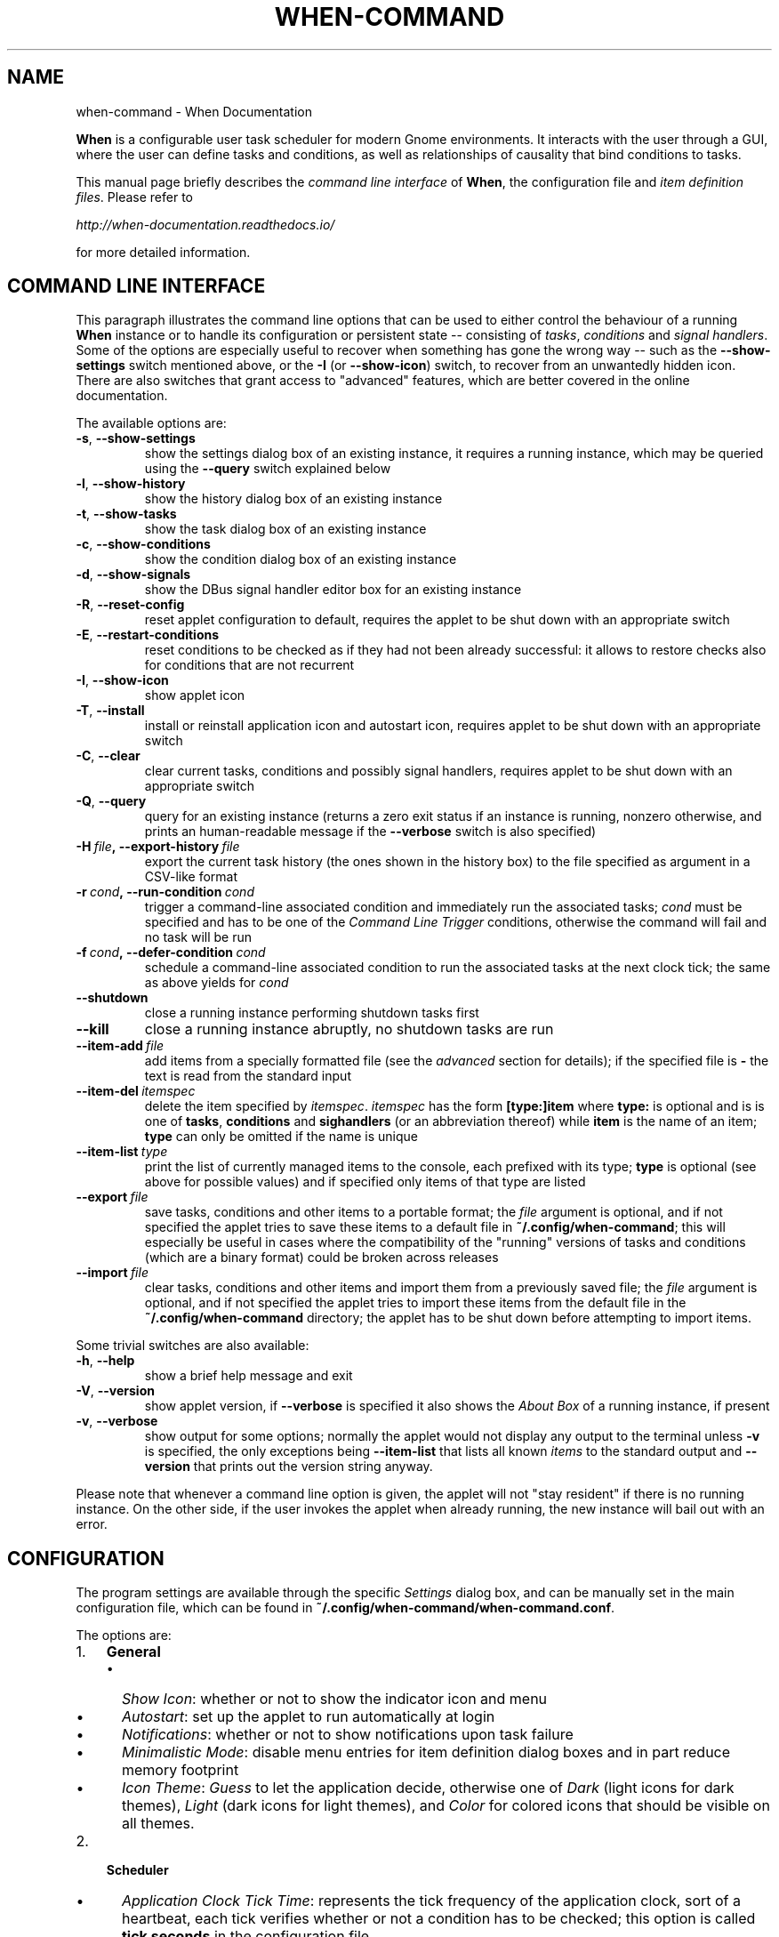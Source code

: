 .\" Man page generated from reStructuredText.
.
.TH "WHEN-COMMAND" "1" "May 22, 2016" "0.9" "When Documentation"
.SH NAME
when-command \- When Documentation
.
.nr rst2man-indent-level 0
.
.de1 rstReportMargin
\\$1 \\n[an-margin]
level \\n[rst2man-indent-level]
level margin: \\n[rst2man-indent\\n[rst2man-indent-level]]
-
\\n[rst2man-indent0]
\\n[rst2man-indent1]
\\n[rst2man-indent2]
..
.de1 INDENT
.\" .rstReportMargin pre:
. RS \\$1
. nr rst2man-indent\\n[rst2man-indent-level] \\n[an-margin]
. nr rst2man-indent-level +1
.\" .rstReportMargin post:
..
.de UNINDENT
. RE
.\" indent \\n[an-margin]
.\" old: \\n[rst2man-indent\\n[rst2man-indent-level]]
.nr rst2man-indent-level -1
.\" new: \\n[rst2man-indent\\n[rst2man-indent-level]]
.in \\n[rst2man-indent\\n[rst2man-indent-level]]u
..
.sp
\fBWhen\fP is a configurable user task scheduler for modern Gnome environments.
It interacts with the user through a GUI, where the user can define tasks and
conditions, as well as relationships of causality that bind conditions to
tasks.
.sp
This manual page briefly describes the \fIcommand line interface\fP of \fBWhen\fP,
the configuration file and \fIitem definition files\fP\&. Please refer to
.sp
\fI\%http://when\-documentation.readthedocs.io/\fP
.sp
for more detailed information.
.SH COMMAND LINE INTERFACE
.sp
This paragraph illustrates the command line options that can be used to either
control the behaviour of a running \fBWhen\fP instance or to handle its
configuration or persistent state \-\- consisting of \fItasks\fP, \fIconditions\fP and
\fIsignal handlers\fP\&. Some of the options are especially useful to recover when
something has gone the wrong way \-\- such as the \fB\-\-show\-settings\fP switch
mentioned above, or the \fB\-I\fP (or \fB\-\-show\-icon\fP) switch, to recover from an
unwantedly hidden icon. There are also switches that grant access to "advanced"
features, which are better covered in the online documentation.
.sp
The available options are:
.INDENT 0.0
.TP
.B \-s\fP,\fB  \-\-show\-settings
show the settings dialog box of an existing instance,
it requires a running instance, which may be queried
using the \fB\-\-query\fP switch explained below
.TP
.B \-l\fP,\fB  \-\-show\-history
show the history dialog box of an existing instance
.TP
.B \-t\fP,\fB  \-\-show\-tasks
show the task dialog box of an existing instance
.TP
.B \-c\fP,\fB  \-\-show\-conditions
show the condition dialog box of an existing instance
.TP
.B \-d\fP,\fB  \-\-show\-signals
show the DBus signal handler editor box for an
existing instance
.TP
.B \-R\fP,\fB  \-\-reset\-config
reset applet configuration to default, requires the
applet to be shut down with an appropriate switch
.TP
.B \-E\fP,\fB  \-\-restart\-conditions
reset conditions to be checked as if they had not
been already successful: it allows to restore checks
also for conditions that are not recurrent
.TP
.B \-I\fP,\fB  \-\-show\-icon
show applet icon
.TP
.B \-T\fP,\fB  \-\-install
install or reinstall application icon and autostart
icon, requires applet to be shut down with an
appropriate switch
.TP
.B \-C\fP,\fB  \-\-clear
clear current tasks, conditions and possibly signal
handlers, requires applet to be shut down with an
appropriate switch
.TP
.B \-Q\fP,\fB  \-\-query
query for an existing instance (returns a zero exit
status if an instance is running, nonzero otherwise,
and prints an human\-readable message if the
\fB\-\-verbose\fP switch is also specified)
.TP
.BI \-H \ file\fP,\fB \ \-\-export\-history \ file
export the current task history (the ones
shown in the history box) to the file
specified as argument in a CSV\-like format
.TP
.BI \-r \ cond\fP,\fB \ \-\-run\-condition \ cond
trigger a command\-line associated condition
and immediately run the associated tasks;
\fIcond\fP must be specified and has to be one of
the \fICommand Line Trigger\fP conditions,
otherwise the command will fail and no task
will be run
.TP
.BI \-f \ cond\fP,\fB \ \-\-defer\-condition \ cond
schedule a command\-line associated condition
to run the associated tasks at the next clock
tick; the same as above yields for \fIcond\fP
.TP
.B \-\-shutdown
close a running instance performing shutdown tasks
first
.TP
.B \-\-kill
close a running instance abruptly, no shutdown tasks
are run
.TP
.BI \-\-item\-add \ file
add items from a specially formatted file (see the
\fIadvanced\fP section for details); if the specified
file is \fB\-\fP the text is read from the standard
input
.TP
.BI \-\-item\-del \ itemspec
delete the item specified by \fIitemspec\fP\&. \fIitemspec\fP
has the form \fB[type:]item\fP where \fBtype:\fP is
optional and is is one of \fBtasks\fP, \fBconditions\fP
and \fBsighandlers\fP (or an abbreviation thereof)
while \fBitem\fP is the name of an item; \fBtype\fP can
only be omitted if the name is unique
.TP
.BI \-\-item\-list \ type
print the list of currently managed items to the
console, each prefixed with its type; \fBtype\fP is
optional (see above for possible values) and if
specified only items of that type are listed
.TP
.BI \-\-export \ file
save tasks, conditions and other items to a portable
format; the \fIfile\fP argument is optional, and if not
specified the applet tries to save these items to a
default file in \fB~/.config/when\-command\fP; this will
especially be useful in cases where the compatibility
of the "running" versions of tasks and conditions
(which are a binary format) could be broken across
releases
.TP
.BI \-\-import \ file
clear tasks, conditions and other items and import
them from a previously saved file; the \fIfile\fP argument
is optional, and if not specified the applet tries
to import these items from the default file in the
\fB~/.config/when\-command\fP directory; the applet has
to be shut down before attempting to import items.
.UNINDENT
.sp
Some trivial switches are also available:
.INDENT 0.0
.TP
.B \-h\fP,\fB  \-\-help
show a brief help message and exit
.TP
.B \-V\fP,\fB  \-\-version
show applet version, if \fB\-\-verbose\fP is specified
it also shows the \fIAbout Box\fP of a running instance,
if present
.TP
.B \-v\fP,\fB  \-\-verbose
show output for some options; normally the applet
would not display any output to the terminal unless
\fB\-v\fP is specified, the only exceptions being
\fB\-\-item\-list\fP that lists all known \fIitems\fP to
the standard output and \fB\-\-version\fP that prints
out the version string anyway.
.UNINDENT
.sp
Please note that whenever a command line option is given, the applet will not
"stay resident" if there is no running instance. On the other side, if the user
invokes the applet when already running, the new instance will bail out with
an error.
.SH CONFIGURATION
.sp
The program settings are available through the specific \fISettings\fP dialog box,
and can be manually set in the main configuration file, which can be found in
\fB~/.config/when\-command/when\-command.conf\fP\&.
.sp
The options are:
.INDENT 0.0
.IP 1. 3
\fBGeneral\fP
.UNINDENT
.INDENT 0.0
.INDENT 3.5
.INDENT 0.0
.IP \(bu 2
\fIShow Icon\fP: whether or not to show the indicator icon and menu
.IP \(bu 2
\fIAutostart\fP: set up the applet to run automatically at login
.IP \(bu 2
\fINotifications\fP: whether or not to show notifications upon task failure
.IP \(bu 2
\fIMinimalistic Mode\fP: disable menu entries for item definition dialog
boxes and in part reduce memory footprint
.IP \(bu 2
\fIIcon Theme\fP: \fIGuess\fP to let the application decide, otherwise one of
\fIDark\fP (light icons for dark themes), \fILight\fP (dark icons for light
themes), and \fIColor\fP for colored icons that should be visible on all
themes.
.UNINDENT
.UNINDENT
.UNINDENT
.INDENT 0.0
.IP 2. 3
\fBScheduler\fP
.UNINDENT
.INDENT 0.0
.INDENT 3.5
.INDENT 0.0
.IP \(bu 2
\fIApplication Clock Tick Time\fP: represents the tick frequency of the
application clock, sort of a heartbeat, each tick verifies whether or not
a condition has to be checked; this option is called \fBtick seconds\fP in
the configuration file
.IP \(bu 2
\fICondition Check Skip Time\fP: conditions that require some "effort" (mainly
the ones that depend on an external command) will skip this amount of
seconds from previous check to perform an actual test, should be at least
the same as \fIApplication Clock Tick Time\fP; this is named \fBskip seconds\fP
in the configuration file
.IP \(bu 2
\fIPreserve Pause Across Sessions\fP: if \fItrue\fP (the default) the scheduler
will remain paused upon applet restart if it was paused when the applet (or
session) was closed. Please notice that the indicator icon gives feedback
anyway about the paused/non\-paused state. Use \fBpreserve pause\fP in the
configuration file
.IP \(bu 2
\fIReset Condition Tests on Wakeup Events\fP: automatically restore condition
checks for non recurring conditions also on wakeup (usually from suspended
state) as if the applet were restarted. The option is \fBwakeup reset\fP in
the configuration.
.UNINDENT
.UNINDENT
.UNINDENT
.INDENT 0.0
.IP 3. 3
\fBAdvanced\fP
.UNINDENT
.INDENT 0.0
.INDENT 3.5
.INDENT 0.0
.IP \(bu 2
\fIMax Concurrent Tasks\fP: maximum number of tasks that can be run in a
parallel run (\fBmax threads\fP in the configuration file)
.IP \(bu 2
\fILog Level\fP: the amount of detail in the log file
.IP \(bu 2
\fIMax Log Size\fP: max size (in bytes) for the log file
.IP \(bu 2
\fINumber Of Log Backups\fP: number of backup log files (older ones are erased)
.IP \(bu 2
\fIInstance History Items\fP: max number of tasks in the event list (\fIHistory\fP
window); this option is named \fBmax items\fP in the configuration file
.IP \(bu 2
\fIEnable User Defined Events\fP: if set, then the user can define events
using DBus \fI(see below)\fP\&. Please note that if there are any user defined
events already present, this option remains set and will not be modifiable.
It corresponds to \fBuser events\fP in the configuration file. Also, to make
this option effective and to enable user defined events in the
\fIConditions\fP dialog box, the applet must be restarted
.IP \(bu 2
\fIEnable File and Directory Notifications\fP: if set, \fBWhen\fP is configured
to enable conditions based on file and directory changes. The option may
result disabled if the required optional libraries are not installed. When
the setting changes, the corresponding events and conditions are enabled
or disabled at next startup.
.IP \(bu 2
\fIEnable Task and Condition Environment Variables\fP: whether or not to export
specific environment variables with task and condition names when spawning
subprocesses (either in \fITasks\fP or in \fICommand Based Conditions\fP). The
configuration entry is \fBenvironment vars\fP\&.
.UNINDENT
.UNINDENT
.UNINDENT
.sp
The configuration file can be edited with a standard text editor, and it
follows some conventions common to most configuration files. The sections
in the file might slightly differ from the tabs in the \fISettings\fP dialog, but
the entries are easily recognizable.
.SH ITEM DEFINITION FILE
.sp
The \fIitems\fP (\fItasks\fP, \fIconditions\fP and especially \fIsignal handlers\fP) managed
by \fBWhen\fP can also be defined and created using text files whose syntax is
similar to the one used in common configuration files.
.sp
Item names are case sensitive and follow the same rules as the related \fIName\fP
entries in dialog boxes: only names that begin with an alphanumeric character
and continue with \fIalphanumerics\fP, \fIunderscores\fP and \fIdashes\fP (that is, no
spaces) are accepted. Entries must be followed by colons and in case of
entries that support lists the lists must be indented and span multiple lines.
Complex values are rendered using commas to separate sub\-values. The value for
each entry is considered to be the string beginning with the first non\-blank
character after the colon.
.sp
\fBWARNING:\fP
.INDENT 0.0
.INDENT 3.5
Even a single error, be it syntactical or due to other possibly more
complex discrepancies, will cause the entire file to be rejected. The
loading applet will complain with an error status and, if invoked using
the \fB\-\-verbose\fP switch, a very brief error message: the actual cause
of rejection can normally be found in the log files.
.UNINDENT
.UNINDENT
.sp
For each item, the item name must be enclosed in square brackets, followed
by the entries that define it. An entry that is common to all items is
\fBtype\fP: the type must be one of \fBtask\fP, \fBcondition\fP or
\fBsignal_handler\fP\&. Every other value will be discarded and invalidate
the file. The following sections describe the remaining entries that can
(or have to) be used in item definitions, for each item type. Entry names
must be written in their entirety: abbreviations are not accepted.
.SS Tasks
.sp
Tasks are defined by the following entries. Some are mandatory and others
are optional: for the optional ones, if omitted, default values are used.
Consider that all entries correspond to entries or fields in the
\fITask Definition Dialog Box\fP and the corresponding default values are the
values that the dialog box shows by default.
.INDENT 0.0
.IP \(bu 2
\fBcommand\fP:
The value indicates the full command line to be executed when the task
is run, it can contain every legal character for a shell command.
\fIThis entry is mandatory\fP: omission invalidates the file.
.IP \(bu 2
\fBenvironment variables\fP:
A multi\-value entry that includes a variable definition on each line.
Each definition has the form \fBVARNAME=value\fP, must be indented and
the value \fImust not\fP contain quotes. Everything after the equal sign
is considered part of the value, including spaces. Each line defines
a single variable.
.IP \(bu 2
\fBimport environment\fP:
Decide whether or not to import environment for the command that the
task runs. Must be either \fBtrue\fP or \fBfalse\fP\&.
.IP \(bu 2
\fBstartup directory\fP:
Set the \fIstartup directory\fP for the task to be run. It should be a valid
directory.
.IP \(bu 2
\fBcheck for\fP:
The value of this entry consists either of the word \fBnothing\fP or of a
comma\-separated list of three values, that is \fBoutcome, source, value\fP
where
.INDENT 2.0
.IP \(bu 2
\fBoutcome\fP is either \fBsuccess\fP or \fBfailure\fP
.IP \(bu 2
\fBsource\fP is one of \fBstatus\fP, \fBstdout\fP or \fBstderr\fP
.IP \(bu 2
\fBvalue\fP is a free form string (it can also contain commas), which
should be compatible with the value chosen for \fBsource\fP \-\- this
means that in case \fBstatus\fP is chosen it should be a number.
.UNINDENT
.sp
By default, as in the corresponding dialog box, if this entry is omitted
the task will check for success as an exit status of \fB0\fP\&.
.IP \(bu 2
\fBexact match\fP:
Can be either \fBtrue\fP or false. If \fBtrue\fP in the post\-execution check
the entire \fIstdout\fP or \fIstderr\fP will be checked against the \fIvalue\fP,
otherwise the value will be sought in the command output. By default it
is \fIfalse\fP\&. It is only taken into account if \fBcheck for\fP is specified
and set to either \fIstdout\fP or \fIstderr\fP\&.
.IP \(bu 2
\fBregexp match\fP:
If \fBtrue\fP the value will be treated as a \fIregular expression\fP\&. If also
\fBexact match\fP is set, then the regular expression is matched at the
beginning of the output. By default it is \fIfalse\fP\&. It is only taken into
account if \fBcheck for\fP is specified and set to either \fIstdout\fP or
\fIstderr\fP\&.
.IP \(bu 2
\fBcase sensitive\fP:
If \fBtrue\fP the comparison will be made in a case sensitive fashion. By
default it is \fIfalse\fP\&. It is only taken into account if \fBcheck for\fP
is specified and set to either \fIstdout\fP or \fIstderr\fP\&.
.UNINDENT
.SS Signal Handlers
.sp
Signal handlers are an advanced feature, and cannot be defined if they are
not enabled in the configuration: read the appropriate paragraph on how to
enable \fIuser defined events\fP\&. If user events are enabled, the following
entries can be used:
.INDENT 0.0
.IP \(bu 2
\fBbus\fP:
This value can only be one of \fBsession\fP or \fBsystem\fP\&. It defaults to
\fIsession\fP, so it has to be specified if the actual bus is not in the
\fIsession bus\fP\&.
.IP \(bu 2
\fBbus name\fP:
Must hold the \fIunique bus name\fP in dotted form, and is \fImandatory\fP\&.
.IP \(bu 2
\fBobject path\fP:
The path to the objects that can issue the signal to be caught: has a
form similar to a \fIpath\fP and is \fImandatory\fP\&.
.IP \(bu 2
\fBinterface\fP:
It is the name of the object interface, in dotted form. \fIMandatory.\fP
.IP \(bu 2
\fBsignal\fP:
The name of the signal to listen to. This too is \fImandatory\fP\&.
.IP \(bu 2
\fBdefer\fP:
If set to \fBtrue\fP, the signal will be caught but the related condition
will be fired at the next clock tick instead of immediately.
.IP \(bu 2
\fBparameters\fP:
This is a multiple line entry, and each parameter check must be specified
on a single line. Each check has the form: \fBidx[:sub], compare, value\fP
where
.INDENT 2.0
.IP \(bu 2
\fBidx[:sub]\fP is the parameter index per \fIDBus\fP specification, possibly
followed by a subindex in case the parameter is a collection. \fBidx\fP
is always an integer number, while \fBsub\fP is an integer if the
collection is a list, or a string if the collection is a dictionary. The
interpunction sign is a colon if the subindex is present.
.IP \(bu 2
\fBcompare\fP is always one of the following tokens: \fBequal\fP, \fBgt\fP,
\fBlt\fP, \fBmatches\fP or \fBcontains\fP\&. It can be preceded by the word
\fBnot\fP to negate the comparison.
.IP \(bu 2
\fBvalue\fP is an arbitrary string (it can also contain commas), without
quotes.
.UNINDENT
.IP \(bu 2
\fBverify\fP:
Can be either \fBall\fP or \fBany\fP\&. If set to \fBany\fP (the default) the
parameter check evaluates to \fItrue\fP if any of the provided checks is
positive, if set to \fBall\fP the check is \fItrue\fP only if all parameter
checks are verified. It is only taken into account if \fBparameters\fP
are verified.
.UNINDENT
.sp
If user events are not enabled and a signal handler is defined, the item
definition file will be invalidated.
.SS Conditions
.sp
\fIConditions\fP are the most complex type of items that can be defined, because
of the many types that are supported. Valid entries depend on the type of
condition that the file defines. Moreover, \fIconditions\fP depend on other items
(\fItasks\fP and possibly \fIsignal handlers\fP) and if such dependencies are not
satisfied the related condition \-\- and with it the entire file \-\- will be
considered invalid.
.sp
The following entries are common to all types of condition:
.INDENT 0.0
.IP \(bu 2
\fBbased on\fP:
Determines the type of condition that is being defined. It \fImust\fP be one
of the following and is \fImandatory\fP:
.INDENT 2.0
.IP \(bu 2
\fBinterval\fP for conditions based on time intervals
.IP \(bu 2
\fBtime\fP for conditions that depend on a time specification
.IP \(bu 2
\fBcommand\fP if the condition depends on outcome of a command
.IP \(bu 2
\fBidle_session\fP for condition that arise when the session is idle
.IP \(bu 2
\fBevent\fP for conditions based on \fIstock\fP events
.IP \(bu 2
\fBfile_change\fP when file or directory changes trigger the condition
.IP \(bu 2
\fBuser_event\fP for conditions arising on user defined events: these
can only be used if user events are enabled, otherwise the definition
file is discarded.
.UNINDENT
.sp
Any other value will invalidate the definition file.
.IP \(bu 2
\fBtask names\fP:
A comma separated list of tasks that are executed when the condition fires
up. The names \fImust\fP be defined, either in the set of existing tasks for
the running instance, or among the tasks defined in the file itself.
.IP \(bu 2
\fBrepeat checks\fP:
If set to \fBfalse\fP the condition is never re\-checked once it was found
positive. By default it is \fItrue\fP\&.
.IP \(bu 2
\fBsequential\fP:
If set to \fBtrue\fP the corresponding tasks are run in sequence, otherwise
all tasks will start at the same time. \fITrue\fP by default.
.IP \(bu 2
\fBsuspended\fP:
The condition will be suspended immediately after construction if this is
\fItrue\fP\&. \fIFalse\fP by default.
.IP \(bu 2
\fBbreak on\fP:
Can be one of \fBsuccess\fP, \fBfailure\fP or \fBnothing\fP\&. In the first case
the task sequence will break on first success, in the second case it will
break on the first failure. When \fBnothing\fP is specified or the entry is
omitted, then the task sequence will be executed regardless of task
outcomes.
.UNINDENT
.sp
Other entries depend on the values assigned to the \fBbased on\fP entry.
.SS Interval
.sp
Interval based conditions require the following entry to be defined:
.INDENT 0.0
.IP \(bu 2
\fBinterval minutes\fP:
An integer \fImandatory\fP value that defines the number of minutes that
will occur between checks, or before the first check if the condition
is not set to repeat.
.UNINDENT
.SS Time
.sp
All parameters are optional: if none is given, the condition will fire up
every day at midnight.
.INDENT 0.0
.IP \(bu 2
\fByear\fP:
Integer value for the year.
.IP \(bu 2
\fBmonth\fP:
Integer value for month: must be between 1 and 12 included.
.IP \(bu 2
\fBday\fP:
Integer value for day: must be between 1 and 31 included.
.IP \(bu 2
\fBhour\fP:
Integer value for hour: must be between 0 and 23 included.
.IP \(bu 2
\fBminute\fP:
Integer value for minute: must be between 0 and 59 included.
.IP \(bu 2
\fBday of week\fP:
A token, one of \fBmonday\fP, \fBtuesday\fP, \fBwednesday\fP, \fBthursday\fP,
\fBfriday\fP, \fBsaturday\fP, \fBsunday\fP\&. No abbreviations allowed.
.UNINDENT
.SS Command
.sp
Command based conditions accept a command line and the specification of
what has to be checked. The latter is not mandatory, and defaults to
expectation of a zero exit status.
.INDENT 0.0
.IP \(bu 2
\fBcommand\fP:
The full command line to run: this is \fImandatory\fP\&.
.IP \(bu 2
\fBcheck for\fP:
Somewhat similar to the same entry found in \fI\%Tasks\fP, this entry must be
specified as a comma\-separated pair of the form \fBsource, value\fP, where
\fBsource\fP is one of \fBstatus\fP, \fBstdout\fP or \fBstderr\fP, and \fBvalue\fP
is an integer in the \fBstatus\fP case, or a string to look for in the
other cases. Defaults to \fBstatus, 0\fP\&.
.IP \(bu 2
\fBmatch regexp\fP:
If \fBtrue\fP the test value is treated as a \fIregular expression\fP\&. Defaults
to \fBfalse\fP\&.
.IP \(bu 2
\fBexact match\fP:
If \fBtrue\fP the test value is checked against the full output (if
\fBmatch regexp\fP is \fBtrue\fP the regular expression is matched at the
beginning of the output). Defaults to \fBfalse\fP\&.
.IP \(bu 2
\fBcase sensitive\fP:
If \fBtrue\fP the comparison will be case sensitive. Defaults to \fBfalse\fP\&.
.UNINDENT
.SS Idle Session
.sp
The only parameter is mandatory:
.INDENT 0.0
.IP \(bu 2
\fBidle minutes\fP:
An integer value indicating the number of minutes that the machine must
wait in idle state before the condition fires.
.UNINDENT
.SS Event
.sp
This condition type requires a sigle entry to be defined.
.INDENT 0.0
.IP \(bu 2
\fBevent type\fP:
This \fImust\fP be one of the following words:
.INDENT 2.0
.IP \(bu 2
\fBstartup\fP
.IP \(bu 2
\fBshutdown\fP
.IP \(bu 2
\fBsuspend\fP
.IP \(bu 2
\fBresume\fP
.IP \(bu 2
\fBconnect_storage\fP
.IP \(bu 2
\fBdisconnect_storage\fP
.IP \(bu 2
\fBjoin_network\fP
.IP \(bu 2
\fBleave_network\fP
.IP \(bu 2
\fBscreensaver\fP
.IP \(bu 2
\fBexit_screensaver\fP
.IP \(bu 2
\fBlock\fP
.IP \(bu 2
\fBunlock\fP
.IP \(bu 2
\fBcharging\fP
.IP \(bu 2
\fBdischarging\fP
.IP \(bu 2
\fBbattery_low\fP
.IP \(bu 2
\fBcommand_line\fP
.UNINDENT
.UNINDENT
.sp
Each of them is a single word with underscores for spaces. Abbreviations
are not accepted. Any other value invalidates the condition and the file.
.SS File and Path Modifications
.sp
Also in this case a single entry is required, indicating the file or path
that \fBWhen\fP must observe.
.INDENT 0.0
.IP \(bu 2
\fBwatched path\fP:
A path to be watched. Can be either the path to a file or to a directory.
No trailing slash is required.
.UNINDENT
.SS User Event
.sp
In this case a single entry is required and must contain the \fIname\fP of an
user defined event. The event can either be defined in the same file or
already known to the applet, but it \fImust\fP be defined otherwise the file
fails to load. Names, as usual, are case sensitive.
.INDENT 0.0
.IP \(bu 2
\fBevent name\fP:
The name of the user defined event.
.UNINDENT
.sp
\fBNOTE:\fP
.INDENT 0.0
.INDENT 3.5
Items defined in an \fIitems definition file\fP, just as items built using
the applet GUI, will overwrite items of the same type and name.
.UNINDENT
.UNINDENT
.SH EXPORTING AND IMPORTING ITEMS
.sp
\fBWhen\fP saves \fItasks\fP, \fIconditions\fP and \fIsignal handlers\fP in binary form
for use across sessions. It might be useful to have a more portable format
at hand to store these items and be sure, for instance, that they will be
loaded correctly when upgrading \fBWhen\fP to a newer release. While every
effort will be made to avoid incompatibilities, there might be cases where
compatibility cannot be kept.
.sp
To export all items to a file, the following command can be used:
.INDENT 0.0
.INDENT 3.5
.sp
.nf
.ft C
$ when\-command \-\-export [filename.dump]
.ft P
.fi
.UNINDENT
.UNINDENT
.sp
where the file argument is optional. If given, all items will be saved
to the specified file, otherwise in a known location in \fB~/.config\fP\&. The
saved file is not intended to be edited by the user \-\- it uses a JSON
representation of the internal objects.
.sp
To import items back to the applet, it has to be shut down first and the
following command must be run:
.INDENT 0.0
.INDENT 3.5
.sp
.nf
.ft C
$ when\-command \-\-import [filename.dump]
.ft P
.fi
.UNINDENT
.UNINDENT
.sp
where the \fBfilename.dump\fP parameter must correspond to a file previously
generated using the \fB\-\-export\fP switch. If no argument is given, \fBWhen\fP
expects that items have been exported giving no file specification to the
\fB\-\-export\fP switch. After import \fBWhen\fP can be restarted.
.SH AUTHOR
Francesco Garosi
.SH COPYRIGHT
2015-2016, Francesco Garosi
.\" Generated by docutils manpage writer.
.
